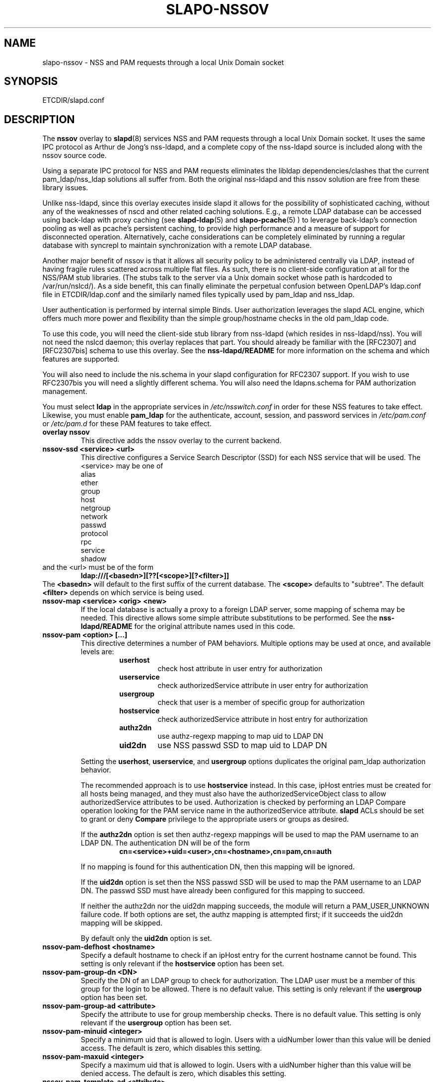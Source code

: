 .TH SLAPO-NSSOV 5 "RELEASEDATE" "OpenLDAP LDVERSION"
.\" Copyright 1998-2009 The OpenLDAP Foundation, All Rights Reserved.
.\" Copying restrictions apply.  See the COPYRIGHT file.
.\" $OpenLDAP$
.SH NAME
slapo-nssov \- NSS and PAM requests through a local Unix Domain socket
.SH SYNOPSIS
ETCDIR/slapd.conf
.SH DESCRIPTION
The
.B nssov 
overlay to
.BR slapd (8)
services NSS and PAM requests through a local Unix Domain socket. 
It uses the same IPC protocol as Arthur de Jong's nss-ldapd, and 
a complete copy of the nss-ldapd source is included along with the
nssov source code.
.LP
Using a separate IPC protocol for NSS and PAM requests eliminates the
libldap dependencies/clashes that the current pam_ldap/nss_ldap solutions
all suffer from. Both the original nss-ldapd and this nssov solution
are free from these library issues.
.LP
Unlike nss-ldapd, since this overlay executes inside slapd it allows for
the possibility of sophisticated caching, without any of the weaknesses of
nscd and other related caching solutions. E.g., a remote LDAP database can
be accessed using back-ldap with proxy caching (see
.BR slapd-ldap (5)
and
.BR slapo-pcache (5)
) to leverage back-ldap's
connection pooling as well as pcache's persistent caching, to provide
high performance and a measure of support for disconnected operation.
Alternatively, cache considerations can be completely eliminated by running
a regular database with syncrepl to maintain synchronization with a remote
LDAP database.
.LP
Another major benefit of nssov is that it allows all security policy to be 
administered centrally via LDAP, instead of having fragile rules scattered 
across multiple flat files. As such, there is no client-side configuration at 
all for the NSS/PAM stub libraries. (The stubs talk to the server via a Unix
domain socket whose path is hardcoded to /var/run/nslcd/). As a side benefit,
this can finally eliminate the perpetual confusion between OpenLDAP's
ldap.conf file in ETCDIR/ldap.conf and the similarly named files typically
used by pam_ldap and nss_ldap.
.LP
User authentication is performed by internal simple Binds. User authorization 
leverages the slapd ACL engine, which offers much more power and flexibility 
than the simple group/hostname checks in the old pam_ldap code.
.LP
To use this code, you will need the client-side stub library from
nss-ldapd (which resides in nss-ldapd/nss). You will not need the
nslcd daemon; this overlay replaces that part. You should already
be familiar with the [RFC2307] and [RFC2307bis] schema to use this
overlay. See the 
.B nss-ldapd/README 
for more information on the schema and which features are supported.
.LP
You will also need to include the nis.schema in your slapd configuration
for RFC2307 support. If you wish to use RFC2307bis you will need a slightly
different schema. You will also need the ldapns.schema for PAM authorization
management.
.LP
You must select
.B ldap
in the appropriate services in
.I /etc/nsswitch.conf
in order for these NSS features to take effect. Likewise, you must
enable
.B pam_ldap
for the authenticate, account, session, and password services in
.I /etc/pam.conf
or
.I /etc/pam.d
for these PAM features to take effect.

.TP
.B overlay nssov
This directive adds the nssov overlay to the current backend.
.TP
.B nssov-ssd <service> <url>
This directive configures a Service Search Descriptor (SSD) for each NSS
service that will be used.  The <service> may be one of
.RS
.nf
    alias
    ether
    group
    host
    netgroup
    network
    passwd
    protocol
    rpc
    service
    shadow
.fi
.RE
and the <url> must be of the form
.RS
.TP
.B ldap:///[<basedn>][??[<scope>][?<filter>]]
.RE
The 
.B <basedn> 
will default to the first suffix of the current database.
The 
.B <scope> 
defaults to "subtree". The default 
.B <filter> 
depends on which service is being used.
.TP
.B nssov-map <service> <orig> <new>
If the local database is actually a proxy to a foreign LDAP server, some
mapping of schema may be needed. This directive allows some simple attribute
substitutions to be performed. See the 
.B nss-ldapd/README 
for the original attribute names used in this code.
.TP
.B nssov-pam <option> [...]
This directive determines a number of PAM behaviors. Multiple options may
be used at once, and available levels are:
.RS
.RS
.PD 0
.TP
.B userhost
check host attribute in user entry for authorization
.TP
.B userservice
check authorizedService attribute in user entry for authorization
.TP
.B usergroup
check that user is a member of specific group for authorization
.TP
.B hostservice
check authorizedService attribute in host entry for authorization
.TP
.B authz2dn
use authz-regexp mapping to map uid to LDAP DN
.TP
.B uid2dn
use NSS passwd SSD to map uid to LDAP DN
.PD
.RE

Setting the
.BR userhost ,
.BR userservice ,
and
.B usergroup
options duplicates the original pam_ldap authorization behavior.

The recommended approach is to use
.B hostservice
instead. In this case, ipHost entries must be created for all hosts
being managed, and they must also have the authorizedServiceObject
class to allow authorizedService attributes to be used.
Authorization is checked by performing an LDAP Compare operation
looking for the PAM service name in the authorizedService attribute.
.B slapd
ACLs should be set to grant or deny
.B Compare
privilege to the appropriate users or groups as desired.

If the
.B authz2dn
option is set then authz-regexp mappings will be used to map the
PAM username to an LDAP DN. The authentication DN will be of the
form
.RS
.B cn=<service>+uid=<user>,cn=<hostname>,cn=pam,cn=auth
.RE

If no mapping is found for this authentication DN, then this
mapping will be ignored.

If the
.B uid2dn
option is set then the NSS passwd SSD will be used to map the
PAM username to an LDAP DN. The passwd SSD must have already been
configured for this mapping to succeed.

If neither the authz2dn nor the uid2dn mapping succeeds, the module
will return a PAM_USER_UNKNOWN failure code. If both options are set,
the authz mapping is attempted first; if it succeeds the uid2dn mapping
will be skipped.

By default only the
.B uid2dn
option is set.
.RE
.TP
.B nssov-pam-defhost <hostname>
Specify a default hostname to check if an ipHost entry for the current
hostname cannot be found. This setting is only relevant if the 
.B hostservice
option has been set.
.TP
.B nssov-pam-group-dn <DN>
Specify the DN of an LDAP group to check for authorization. The LDAP user
must be a member of this group for the login to be allowed. There is no
default value. This setting is only relevant if the
.B usergroup
option has been set.
.TP
.B nssov-pam-group-ad <attribute>
Specify the attribute to use for group membership checks.
There is no default value.  This setting is only relevant if the
.B usergroup
option has been set.
.TP
.B nssov-pam-minuid <integer>
Specify a minimum uid that is allowed to login. Users with a uidNumber
lower than this value will be denied access. The default is zero, which
disables this setting.
.TP
.B nssov-pam-maxuid <integer>
Specify a maximum uid that is allowed to login. Users with a uidNumber
higher than this value will be denied access. The default is zero, which
disables this setting.
.TP
.B nssov-pam-template-ad <attribute>
Specify an attribute to check in a user's entry for a template login name.
The template login feature is used by FreeBSD's PAM framework. It can be
viewed as a form of proxying, where a user can authenticate with one
username/password pair, but is assigned the identity and credentials of
the template user. This setting is disabled by default.
.TP
.B nssov-pam-template <name>
Specify a default username to be used if no template attribute is found
in the user's entry. The
.B nssov-pam-template-ad
directive must be configured for this setting to have any effect.
.TP
.B nssov-pam-session <service>
Specify a PAM service name whose sessions will be recorded. For the
configured services, logins will be recorded in the
.B loginStatus
operational attribute of the user's entry. The attribute's values are
of the form
.RS
.RS
.B <generalizedTime> <host> <service> <tty> (<ruser@rhost>)
.RE
.RE
Upon logout the corresponding value will be deleted. This feature allows
a single LDAP Search to be used to check which users are logged in across
all the hosts of a network. By default no services are configured.
.LP
The PAM functions support LDAP Password Policy as well. If the password
policy overlay is in use (see
.BR slapo-ppolicy (5)),
policy
information (e.g. password expiration, password quality, etc.)
may be returned to the PAM client as a result of authentication,
account management, and password modification requests.

The overlay also supports dynamic configuration in cn=config. An example
of the config entry is
.LP 
.RS
.nf
    dn: olcOverlay={0}nssov,ocDatabase={1}hdb,cn=config
    objectClass: olcOverlayConfig
    objectClass: olcNssOvConfig
    olcOverlay: {0}nssov
    olcNssSvc: passwd ldap:///ou=users,dc=example,dc=com??one
    olcNssMap: passwd uid accountName
    olcNssPam: hostservice uid2dn
    olcNssPamDefHost: defaulthost
    olcNssPamMinUid: 500
    olcNssPamMaxUid: 32000
    olcNssPamSession: login
    olcNssPamSession: sshd
.fi
.RE
.LP
which enables the passwd service, and uses the accountName attribute to
fetch what is usually retrieved from the uid attribute. It also enables
some PAM authorization controls, and specifies that the PAM
.B login
and
.B sshd
services should have their logins recorded.
.SH FILES
.TP
ETCDIR/slapd.conf
default slapd configuration file
.SH SEE ALSO
.BR slapd.conf (5),
.BR slapd\-config (5),
.BR slapd\-ldap (5),
.BR slapo\-pcache (5),
.BR slapo\-ppolicy (5),
.BR slapd (8).
.SH AUTHOR
Howard Chu, inspired by nss-ldapd by Arthur de Jong and pam_ldap by Luke Howard
